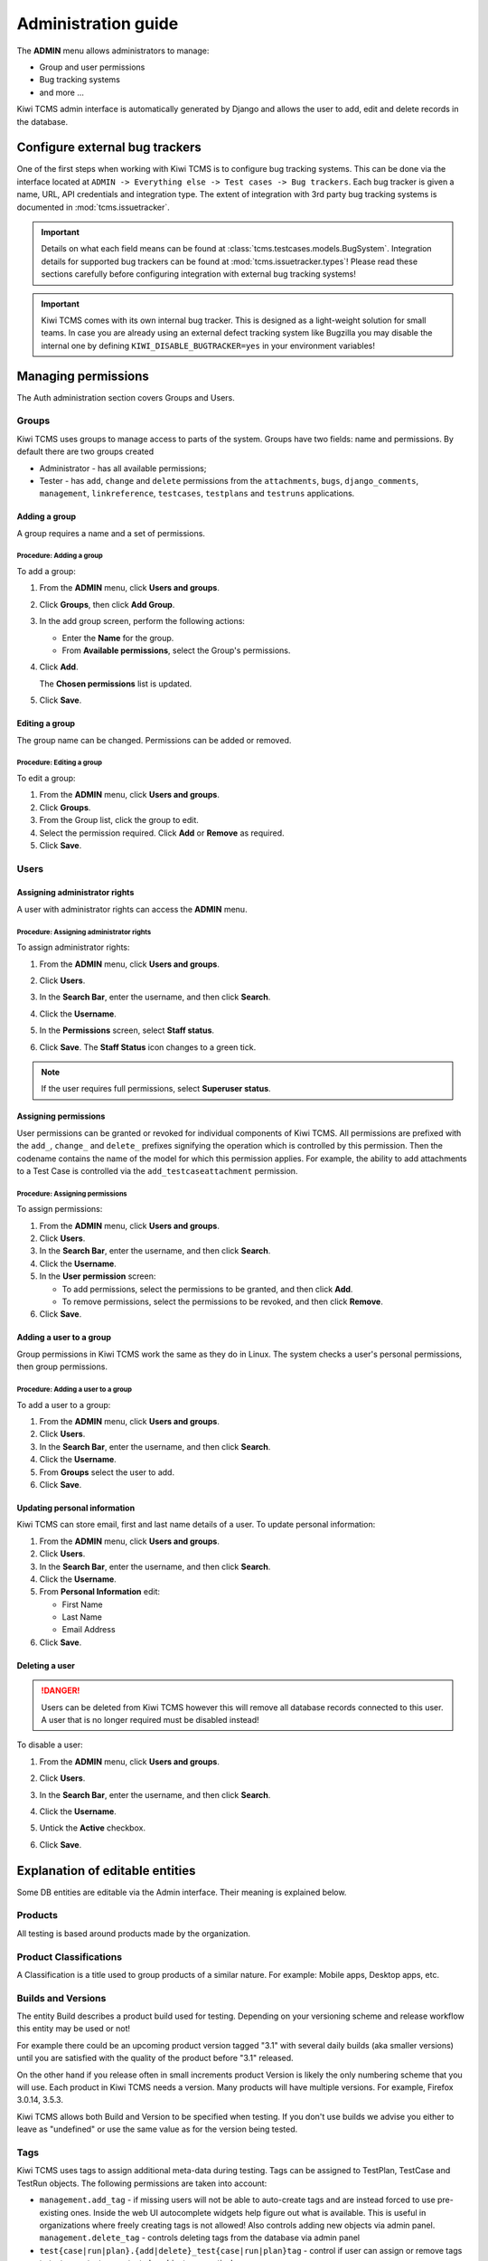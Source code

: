 .. _admin:

Administration guide
====================

The **ADMIN** menu allows administrators to manage:

-  Group and user permissions
-  Bug tracking systems
-  and more ...

Kiwi TCMS admin interface is automatically generated by Django and allows the
user to add, edit and delete records in the database.

|The Administration screen|


.. _configure-bug-trackers:

Configure external bug trackers
-------------------------------

One of the first steps when working with Kiwi TCMS is to configure bug
tracking systems. This can be done via the interface located at
``ADMIN -> Everything else -> Test cases -> Bug trackers``.
Each bug tracker is given a name, URL, API credentials and integration type.
The extent of integration with 3rd party bug tracking systems is documented
in :mod:`tcms.issuetracker`.

.. important::

    Details on what each field means can be found at
    :class:`tcms.testcases.models.BugSystem`. Integration details for supported
    bug trackers can be found at :mod:`tcms.issuetracker.types`! Please read
    these sections carefully before configuring integration with external bug tracking
    systems!

.. important::

    Kiwi TCMS comes with its own internal bug tracker. This is designed as
    a light-weight solution for small teams. In case you are already using an
    external defect tracking system like Bugzilla you may disable the internal
    one by defining ``KIWI_DISABLE_BUGTRACKER=yes`` in your environment
    variables!

    .. versionadded:: 8.4

Managing permissions
--------------------

The Auth administration section covers Groups and Users.

|The Auth screen|

Groups
~~~~~~

Kiwi TCMS uses groups to manage access to parts of the system. Groups
have two fields: name and permissions. By default there are two groups
created

* Administrator - has all available permissions;
* Tester - has ``add``, ``change`` and ``delete`` permissions from the
  ``attachments``, ``bugs``, ``django_comments``, ``management``,
  ``linkreference``, ``testcases``, ``testplans`` and ``testruns``
  applications.


Adding a group
^^^^^^^^^^^^^^

A group requires a name and a set of permissions.

Procedure: Adding a group
'''''''''''''''''''''''''

To add a group:

#. From the **ADMIN** menu, click **Users and groups**.

   |The Admin menu 1|

#. Click **Groups**, then click **Add Group**.

   |The Add group link|

#. In the add group screen, perform the following actions:

   -  Enter the **Name** for the group.
   -  From **Available permissions**, select the Group's permissions.

#. Click **Add**.

   |The Add Group button|

   The **Chosen permissions** list is updated.
#. Click **Save**.

Editing a group
^^^^^^^^^^^^^^^

The group name can be changed. Permissions can be added or removed.

Procedure: Editing a group
''''''''''''''''''''''''''

To edit a group:

#. From the **ADMIN** menu, click **Users and groups**.
#. Click **Groups**.
#. From the Group list, click the group to edit.
#. Select the permission required. Click **Add** or **Remove** as
   required.
#. Click **Save**.

Users
~~~~~

Assigning administrator rights
^^^^^^^^^^^^^^^^^^^^^^^^^^^^^^

A user with administrator rights can access the **ADMIN** menu.

Procedure: Assigning administrator rights
'''''''''''''''''''''''''''''''''''''''''

To assign administrator rights:

#. From the **ADMIN** menu, click **Users and groups**.
#. Click **Users**.
#. In the **Search Bar**, enter the username, and then click **Search**.
#. Click the **Username**.
#. In the **Permissions** screen, select **Staff status**.

   |The Staff Status check box|

#. Click **Save**. The **Staff Status** icon changes to a green tick.

.. note::

  If the user requires full permissions, select **Superuser status**.

Assigning permissions
^^^^^^^^^^^^^^^^^^^^^

User permissions can be granted or revoked for individual components of
Kiwi TCMS. All permissions are prefixed with the ``add_``, ``change_`` and
``delete_`` prefixes signifying the operation which is controlled by this
permission. Then the codename contains the name of the model for which this
permission applies. For example, the ability to add attachments to a Test Case
is controlled via the ``add_testcaseattachment`` permission.

Procedure: Assigning permissions
''''''''''''''''''''''''''''''''

To assign permissions:

#. From the **ADMIN** menu, click **Users and groups**.
#. Click **Users**.
#. In the **Search Bar**, enter the username, and then click **Search**.
#. Click the **Username**.
#. In the **User permission** screen:

   -  To add permissions, select the permissions to be granted, and then
      click **Add**.
   -  To remove permissions, select the permissions to be revoked, and
      then click **Remove**.

#. Click **Save**.

Adding a user to a group
^^^^^^^^^^^^^^^^^^^^^^^^

Group permissions in Kiwi TCMS work the same as they do in Linux. The
system checks a user's personal permissions, then group permissions.

Procedure: Adding a user to a group
'''''''''''''''''''''''''''''''''''

To add a user to a group:

#. From the **ADMIN** menu, click **Users and groups**.
#. Click **Users**.
#. In the **Search Bar**, enter the username, and then click **Search**.
#. Click the **Username**.
#. From **Groups** select the user to add.
#. Click **Save**.

Updating personal information
^^^^^^^^^^^^^^^^^^^^^^^^^^^^^

Kiwi TCMS can store email, first and last name details of a user.
To update personal information:

#. From the **ADMIN** menu, click **Users and groups**.
#. Click **Users**.
#. In the **Search Bar**, enter the username, and then click **Search**.
#. Click the **Username**.
#. From **Personal Information** edit:

   -  First Name
   -  Last Name
   -  Email Address

#. Click **Save**.

Deleting a user
^^^^^^^^^^^^^^^

.. danger::

    Users can be deleted from Kiwi TCMS however this will remove all database
    records connected to this user. A user that is no longer required
    must be disabled instead!

To disable a user:

#. From the **ADMIN** menu, click **Users and groups**.
#. Click **Users**.
#. In the **Search Bar**, enter the username, and then click **Search**.
#. Click the **Username**.
#. Untick the **Active** checkbox.

   |The Active checkbox|

#. Click **Save**.


.. _explanation-of-entities:

Explanation of editable entities
--------------------------------

Some DB entities are editable via the Admin interface. Their meaning is
explained below.


Products
~~~~~~~~

All testing is based around products made by the organization.


Product Classifications
~~~~~~~~~~~~~~~~~~~~~~~

A Classification is a title used to group products of a similar nature.
For example: Mobile apps, Desktop apps, etc.


Builds and Versions
~~~~~~~~~~~~~~~~~~~

The entity Build describes a product build used for testing. Depending on
your versioning scheme and release workflow this entity may be used or not!

For example there could be an upcoming product version tagged "3.1" with
several daily builds (aka smaller versions) until you are
satisfied with the quality of the product before "3.1" released.

On the other hand if you release often in small increments product Version
is likely the only numbering scheme that you will use.
Each product in Kiwi TCMS needs a version. Many products will have
multiple versions. For example, Firefox 3.0.14, 3.5.3.

Kiwi TCMS allows both
Build and Version to be specified when testing. If you don't use builds we
advise you either to leave as "undefined" or use the same value as for the
version being tested.

Tags
~~~~

Kiwi TCMS uses tags to assign additional meta-data during testing. Tags can
be assigned to TestPlan, TestCase and TestRun objects. The following
permissions are taken into account:

- ``management.add_tag`` - if missing users will not be able to auto-create
  tags and are instead forced to use pre-existing ones. Inside the web UI
  autocomplete widgets help figure out what is available. This is useful in
  organizations where freely creating tags is not allowed! Also controls
  adding new objects via admin panel.
  ``management.delete_tag`` - controls deleting tags from the database via
  admin panel
- ``test{case|run|plan}.{add|delete}_test{case|run|plan}tag`` - control if
  user can assign or remove tags to test case, test run or test plan objects
  respectively.


Components
~~~~~~~~~~

A product is broken down into components. For example, two components of
Kiwi TCMS are the web interface and the RPC API service. Components may be used
to classify test cases that are related to particular area under test.


Priorities
~~~~~~~~~~

Test cases can be assigned a priority. The priority designation may be used
to organize your testing workflow and does not have special meaning inside
Kiwi TCMS.


Test Plan types
~~~~~~~~~~~~~~~

A Test Plan type is used to describe the test being performed. For
example, acceptance or smoke testing, functional testing, etc.


Test Case categories
~~~~~~~~~~~~~~~~~~~~

A test case category may be used to further describe the type of test being
performed or convey additional information about the test case. Similar
information may also be conveyed with tags, properties or in other way
so it is up to you to decide how you want to organize your testing workflow!


Test Execution statuses
~~~~~~~~~~~~~~~~~~~~~~~

.. versionadded:: 8.0

As shown in :ref:`data_organization_kiwitcms` TestExecution objects record
the status for each TestCase tied to a particular TestRun.
Kiwi TCMS installs several pre-configured statuses by default. Starting with
v8.0 you can fully customize them!

For this purpose the following fields are available:

- **Name** - human readable status name

  .. note::

      Status names in Admin will always appear in English!
      For statuses shipped with Kiwi TCMS by default the names may appear
      translated into local language when displayed outside Admin pages!

      Translation of non-default statuses is currently almost impossible,
      see https://github.com/ecometrica/django-vinaigrette/issues/45.

- **Color** - a color to be used for icons, charts, etc.

  .. note::

      For a consistent user experience we recommend using colors of the same family
      (or even the same color) for the various weight categories - green
      for *Positive*, black/gray for *Neutral* and red for *Negative*!

- **Icon** - a CSS class to be used for visual display. The accepted
  value is any valid class name from
  `Font Awesome v4.7 <https://fontawesome.com/v4.7.0/icons/>`_ or
  `Patternfly v3.0 <https://www.patternfly.org/v3/styles/icons/index.html>`_

  .. note::

      Icons must be specified with their full CSS class name. For example
      ``PASSED`` is ``fa fa-check-circle-o``!

- **Weight** - integer representation of this status

  .. note::

      Kiwi TCMS recognizes only 3 weight categories:

      - *Positive* - ``PASSED`` and ``WAIVED`` - test completed and was
        successfull or was skipped/ignored on purpose
      - *Neutral* - ``IDLE``, ``PAUSED`` and ``RUNNING`` - test has
        not been executed yet and the result is unknown
      - *Negative* - ``BLOCKED``, ``ERROR`` and ``FAILED`` - test completed
        unsuccessfully or was not able to complete due to external factors

      Kiwi TCMS does not make any other distinction based on weight except
      when sorting statuses for display (e.g. a row of buttons)! It is up to you
      to define what each individual status means.

  .. warning::

      Make sure to always have at least 1 positive, 1 negative and 1 nautral
      status, e.g. ``PASSED``, ``IDLE``, ``FAILED``. If you delete all statuses
      within a certain wight group Kiwi TCMS will crash!


.. |The Administration screen| image:: ./_static/Admin_Home.png
.. |The Auth screen| image:: ./_static/Auth_Home.png
.. |The Admin menu 1| image:: ./_static/Click_Auth.png
.. |The Add group link| image:: ./_static/Groups_Home.png
.. |The Add Group button| image:: ./_static/Group_Add.png
.. |The Staff Status check box| image:: ./_static/Select_Staff_Status.png
.. |The Active checkbox| image:: ./_static/Disable_User.png

